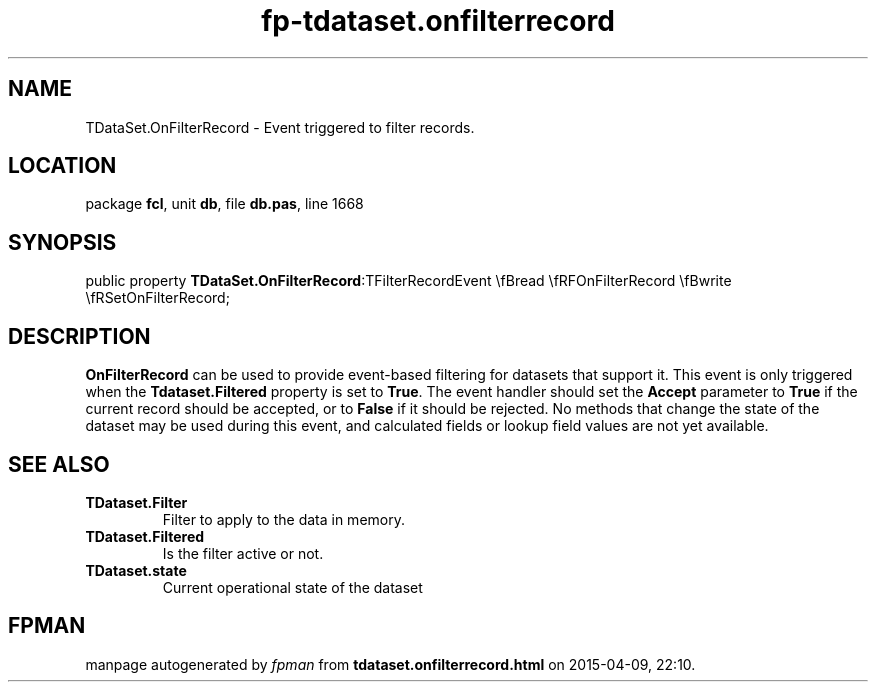 .\" file autogenerated by fpman
.TH "fp-tdataset.onfilterrecord" 3 "2014-03-14" "fpman" "Free Pascal Programmer's Manual"
.SH NAME
TDataSet.OnFilterRecord - Event triggered to filter records.
.SH LOCATION
package \fBfcl\fR, unit \fBdb\fR, file \fBdb.pas\fR, line 1668
.SH SYNOPSIS
public property  \fBTDataSet.OnFilterRecord\fR:TFilterRecordEvent \\fBread \\fRFOnFilterRecord \\fBwrite \\fRSetOnFilterRecord;
.SH DESCRIPTION
\fBOnFilterRecord\fR can be used to provide event-based filtering for datasets that support it. This event is only triggered when the \fBTdataset.Filtered\fR property is set to \fBTrue\fR. The event handler should set the \fBAccept\fR parameter to \fBTrue\fR if the current record should be accepted, or to \fBFalse\fR if it should be rejected. No methods that change the state of the dataset may be used during this event, and calculated fields or lookup field values are not yet available.


.SH SEE ALSO
.TP
.B TDataset.Filter
Filter to apply to the data in memory.
.TP
.B TDataset.Filtered
Is the filter active or not.
.TP
.B TDataset.state
Current operational state of the dataset

.SH FPMAN
manpage autogenerated by \fIfpman\fR from \fBtdataset.onfilterrecord.html\fR on 2015-04-09, 22:10.

